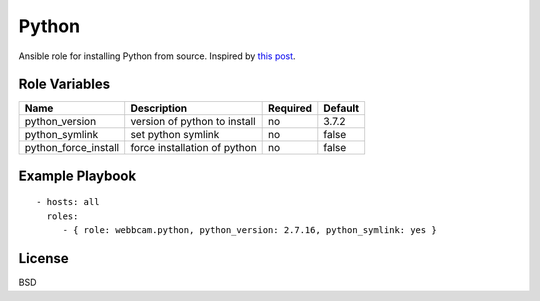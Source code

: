 Python
======

Ansible role for installing Python from source. Inspired by `this post`_.

Role Variables
--------------

+----------------------+------------------------------+--------------+-------------+
| **Name**             | **Description**              | **Required** | **Default** |
+----------------------+------------------------------+--------------+-------------+
| python_version       | version of python to install | no           | 3.7.2       |
+----------------------+------------------------------+--------------+-------------+
| python_symlink       | set python symlink           | no           | false       |
+----------------------+------------------------------+--------------+-------------+
| python_force_install | force installation of python | no           | false       |
+----------------------+------------------------------+--------------+-------------+


Example Playbook
----------------
::

    - hosts: all
      roles:
         - { role: webbcam.python, python_version: 2.7.16, python_symlink: yes }

License
-------

BSD

.. _`this post`: https://medium.com/@perwagnernielsen/ansible-tutorial-part-2-installing-packages-41d3ab28337d
